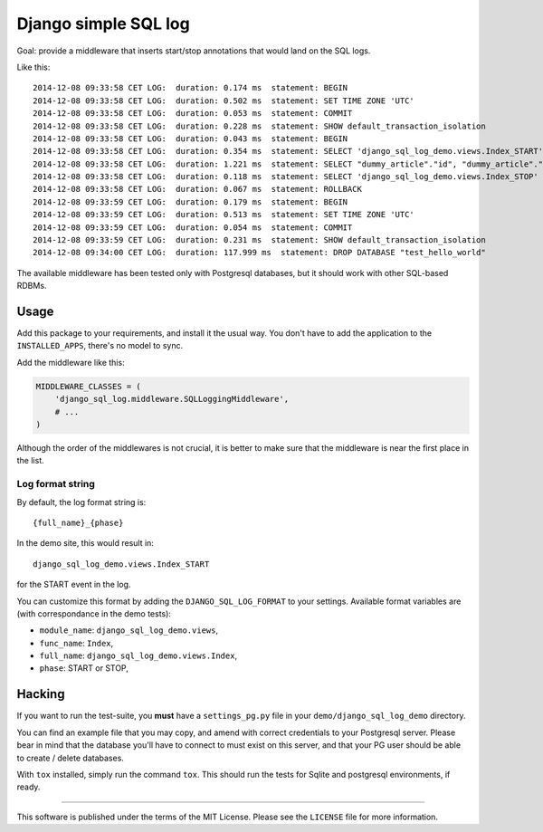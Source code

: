 Django simple SQL log
=====================

Goal: provide a middleware that inserts start/stop annotations that
would land on the SQL logs.

Like this:

::

    2014-12-08 09:33:58 CET LOG:  duration: 0.174 ms  statement: BEGIN
    2014-12-08 09:33:58 CET LOG:  duration: 0.502 ms  statement: SET TIME ZONE 'UTC'
    2014-12-08 09:33:58 CET LOG:  duration: 0.053 ms  statement: COMMIT
    2014-12-08 09:33:58 CET LOG:  duration: 0.228 ms  statement: SHOW default_transaction_isolation
    2014-12-08 09:33:58 CET LOG:  duration: 0.043 ms  statement: BEGIN
    2014-12-08 09:33:58 CET LOG:  duration: 0.354 ms  statement: SELECT 'django_sql_log_demo.views.Index_START'
    2014-12-08 09:33:58 CET LOG:  duration: 1.221 ms  statement: SELECT "dummy_article"."id", "dummy_article"."title", "dummy_article"."body" FROM "dummy_article"
    2014-12-08 09:33:58 CET LOG:  duration: 0.118 ms  statement: SELECT 'django_sql_log_demo.views.Index_STOP'
    2014-12-08 09:33:58 CET LOG:  duration: 0.067 ms  statement: ROLLBACK
    2014-12-08 09:33:59 CET LOG:  duration: 0.179 ms  statement: BEGIN
    2014-12-08 09:33:59 CET LOG:  duration: 0.513 ms  statement: SET TIME ZONE 'UTC'
    2014-12-08 09:33:59 CET LOG:  duration: 0.054 ms  statement: COMMIT
    2014-12-08 09:33:59 CET LOG:  duration: 0.231 ms  statement: SHOW default_transaction_isolation
    2014-12-08 09:34:00 CET LOG:  duration: 117.999 ms  statement: DROP DATABASE "test_hello_world"

The available middleware has been tested only with Postgresql databases,
but it should work with other SQL-based RDBMs.

Usage
-----

Add this package to your requirements, and install it the usual way. You
don't have to add the application to the ``INSTALLED_APPS``, there's no
model to sync.

Add the middleware like this:

.. code:: python

    MIDDLEWARE_CLASSES = (
        'django_sql_log.middleware.SQLLoggingMiddleware',
        # ...
    )

Although the order of the middlewares is not crucial, it is better to
make sure that the middleware is near the first place in the list.

Log format string
~~~~~~~~~~~~~~~~~

By default, the log format string is:

::

    {full_name}_{phase}

In the demo site, this would result in:

::

    django_sql_log_demo.views.Index_START

for the START event in the log.

You can customize this format by adding the ``DJANGO_SQL_LOG_FORMAT`` to
your settings. Available format variables are (with correspondance in
the demo tests):

-  ``module_name``: ``django_sql_log_demo.views``,
-  ``func_name``: ``Index``,
-  ``full_name``: ``django_sql_log_demo.views.Index``,
-  ``phase``: START or STOP,

Hacking
-------

If you want to run the test-suite, you **must** have a
``settings_pg.py`` file in your ``demo/django_sql_log_demo`` directory.

You can find an example file that you may copy, and amend with correct
credentials to your Postgresql server. Please bear in mind that the
database you'll have to connect to must exist on this server, and that
your PG user should be able to create / delete databases.

With ``tox`` installed, simply run the command ``tox``. This should run
the tests for Sqlite and postgresql environments, if ready.

--------------

This software is published under the terms of the MIT License. Please
see the ``LICENSE`` file for more information.
